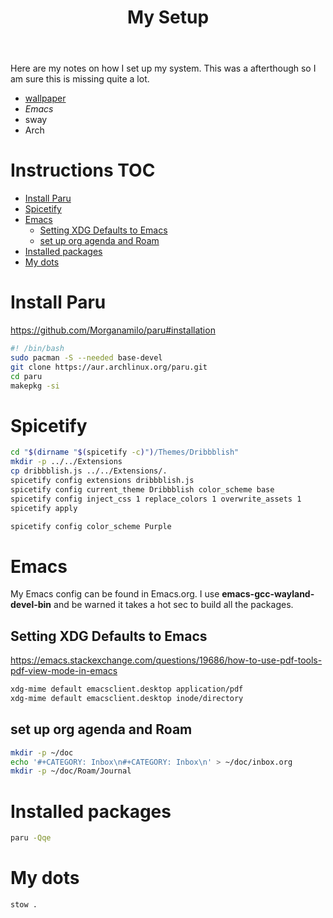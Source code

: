 #+TITLE:My Setup
#+PROPERTY: header-args:sh :tangle ~/bin/install

Here are my notes on how I set up my system. This was a afterthough so I am sure this is missing quite a lot.

- [[https://pixabay.com/vectors/mountains-panorama-forest-mountain-1412683/?download][wallpaper]]
- [[Emacs.org][Emacs]]
- sway
- Arch

* Instructions                                                                  :TOC:
- [[#install-paru][Install Paru]]
- [[#spicetify][Spicetify]]
- [[#emacs][Emacs]]
  - [[#setting-xdg-defaults-to-emacs][Setting XDG Defaults to Emacs]]
  - [[#set-up-org-agenda-and-roam][set up org agenda and Roam]]
- [[#installed-packages][Installed packages]]
- [[#my-dots][My dots]]

* Install Paru

  https://github.com/Morganamilo/paru#installation

#+begin_src sh
#! /bin/bash
sudo pacman -S --needed base-devel
git clone https://aur.archlinux.org/paru.git
cd paru
makepkg -si
#+end_src

* Spicetify

#+begin_src sh
cd "$(dirname "$(spicetify -c)")/Themes/Dribbblish"
mkdir -p ../../Extensions
cp dribbblish.js ../../Extensions/.
spicetify config extensions dribbblish.js
spicetify config current_theme Dribbblish color_scheme base
spicetify config inject_css 1 replace_colors 1 overwrite_assets 1
spicetify apply

spicetify config color_scheme Purple
#+end_src

* Emacs
My Emacs config can be found in Emacs.org. I use *emacs-gcc-wayland-devel-bin* and be warned it takes a hot sec to build all the packages.

** Setting XDG Defaults to Emacs

https://emacs.stackexchange.com/questions/19686/how-to-use-pdf-tools-pdf-view-mode-in-emacs

#+begin_src sh
xdg-mime default emacsclient.desktop application/pdf
xdg-mime default emacsclient.desktop inode/directory
#+end_src

** set up org agenda and Roam

#+begin_src sh
mkdir -p ~/doc
echo '#+CATEGORY: Inbox\n#+CATEGORY: Inbox\n' > ~/doc/inbox.org
mkdir -p ~/doc/Roam/Journal
#+end_src


* Installed packages

#+begin_src sh
paru -Qqe
#+end_src

#+RESULTS:
| ack                           |
| acpi                          |
| adobe-source-sans-fonts       |
| alac-git                      |
| alacritty                     |
| alsa-utils                    |
| appmenu-gtk-module            |
| aspell-en                     |
| autoconf                      |
| automake                      |
| base                          |
| bear                          |
| betterdiscordctl-git          |
| betterlockscreen              |
| bind                          |
| bison                         |
| blender                       |
| bumblebee                     |
| candy-icons-git               |
| cava                          |
| code                          |
| color-scripts-git             |
| cronie                        |
| dhclient                      |
| dhcpcd                        |
| dialog                        |
| discord                       |
| dmenu                         |
| docker                        |
| downgrade                     |
| dpkg                          |
| dunst                         |
| efibootmgr                    |
| emacs-gcc-wayland-devel-bin   |
| etcher-bin                    |
| eww-wayland-git               |
| exa                           |
| fakeroot                      |
| fbrokendesktop                |
| feh                           |
| flameshot                     |
| flex                          |
| fluent-reader                 |
| fonts-et-book                 |
| gcc7                          |
| gimp                          |
| git                           |
| glava                         |
| gmrun                         |
| gnome-keyring                 |
| gnu-netcat                    |
| gotop-git                     |
| graphviz                      |
| greetd                        |
| greetd-wlgreet                |
| grim                          |
| groff                         |
| grub                          |
| gst-libav                     |
| hexchat                       |
| htop                          |
| i3-gaps-rounded-git           |
| i3lock-fancy-git              |
| ifplugd                       |
| imv                           |
| inetutils                     |
| inkscape                      |
| intel-gpu-tools               |
| jp-bin                        |
| jq                            |
| latte-dock                    |
| lib32-giflib                  |
| lib32-gnutls                  |
| lib32-gst-plugins-base-libs   |
| lib32-gtk3                    |
| lib32-libgcrypt               |
| lib32-libjpeg-turbo           |
| lib32-libpng                  |
| lib32-libpulse                |
| lib32-libva                   |
| lib32-libxcomposite           |
| lib32-libxinerama             |
| lib32-libxslt                 |
| lib32-mpg123                  |
| lib32-nvidia-utils            |
| lib32-ocl-icd                 |
| lib32-openal                  |
| lib32-v4l-utils               |
| libnvidia-container-bin       |
| libnvidia-container-tools-bin |
| libreoffice-still             |
| libvterm                      |
| linux                         |
| linux-firmware                |
| linux-headers                 |
| logisim-evolution             |
| lutris                        |
| lxappearance-gtk3             |
| m4                            |
| maim                          |
| make                          |
| masterpdfeditor-free          |
| mate-power-manager            |
| media-control-indicator-git   |
| messages-bin                  |
| microsoft-edge-beta-bin       |
| mpd                           |
| mpvpaper                      |
| mysql++                       |
| mysql-python                  |
| mysql-workbench               |
| nano                          |
| ncmatrix                      |
| ncmpcpp                       |
| neofetch                      |
| net-tools                     |
| netctl                        |
| network-manager-applet        |
| networkmanager-dmenu-git      |
| nitrogen                      |
| nodejs                        |
| noto-fonts-emoji              |
| nvidia-container-runtime      |
| nvidia-dkms                   |
| nvidia-docker                 |
| nvidia-settings               |
| nwg-drawer                    |
| nwg-menu                      |
| obsidian                      |
| openconnect                   |
| openjdk8-src                  |
| os-prober                     |
| pacman-contrib                |
| paru                          |
| pavucontrol                   |
| perl-anyevent-i3              |
| perl-file-mimeinfo            |
| picom-ibhagwan-git            |
| pkgconf                       |
| playerctl                     |
| polybar                       |
| portaudio                     |
| pulseaudio-alsa               |
| pulseaudio-control            |
| pulseeffects-legacy           |
| pulsemixer                    |
| pyside2                       |
| python-cairo                  |
| python-future                 |
| python-gobject                |
| python-mysql-connector        |
| python-mysqlclient            |
| python-pip                    |
| python-pyalsa                 |
| python-pytorch                |
| python-pyusb                  |
| python-pywal                  |
| python-yaml                   |
| qt5ct                         |
| qtile                         |
| reflector                     |
| rofi                          |
| rofi-greenclip                |
| rsync                         |
| rxvt-unicode                  |
| screenkey                     |
| scrot                         |
| sddm                          |
| simplescreenrecorder          |
| singularity-container         |
| slurp                         |
| spicetify-cli-git             |
| spicetify-themes-git          |
| spotify                       |
| steam                         |
| stow                          |
| sudo                          |
| sway                          |
| swayidle                      |
| swaylock                      |
| swaylock-fancy-git            |
| swaync-git                    |
| teams                         |
| texlive-bibtexextra           |
| texlive-core                  |
| texlive-fontsextra            |
| texlive-formatsextra          |
| texlive-games                 |
| texlive-humanities            |
| texlive-latexextra            |
| texlive-music                 |
| texlive-pictures              |
| texlive-pstricks              |
| texlive-publishers            |
| texlive-science               |
| the_silver_searcher           |
| thunar                        |
| thunar-archive-plugin         |
| tigervnc                      |
| timidity++                    |
| trash-cli                     |
| ttf-font-awesome              |
| ttf-linux-libertine           |
| ttf-nerd-fonts-symbols        |
| ttf-roboto-mono               |
| ttf-segoewp                   |
| ttf-symbola-free              |
| tty-clock                     |
| tty-clock-tomato              |
| unicode                       |
| update-grub                   |
| virtualbox                    |
| virtualbox-guest-utils        |
| vlc                           |
| waybar-git                    |
| wget                          |
| wine-staging                  |
| wl-clipboard                  |
| wlogout                       |
| wlr-randr                     |
| wmctrl                        |
| xautolock                     |
| xclip                         |
| xdotool                       |
| xf86-video-intel              |
| xf86-video-nouveau            |
| xf86-video-vesa               |
| xfce4-notifyd                 |
| xorg-docs                     |
| xorg-fonts-100dpi             |
| xorg-fonts-75dpi              |
| xorg-iceauth                  |
| xorg-server-devel             |
| xorg-server-xephyr            |
| xorg-server-xnest             |
| xorg-server-xvfb              |
| xorg-sessreg                  |
| xorg-smproxy                  |
| xorg-x11perf                  |
| xorg-xbacklight               |
| xorg-xcmsdb                   |
| xorg-xcursorgen               |
| xorg-xdpyinfo                 |
| xorg-xdriinfo                 |
| xorg-xev                      |
| xorg-xgamma                   |
| xorg-xhost                    |
| xorg-xinput                   |
| xorg-xkbevd                   |
| xorg-xkbutils                 |
| xorg-xkill                    |
| xorg-xlsatoms                 |
| xorg-xlsclients               |
| xorg-xmodmap                  |
| xorg-xpr                      |
| xorg-xrandr                   |
| xorg-xrefresh                 |
| xorg-xvinfo                   |
| xorg-xwd                      |
| xorg-xwininfo                 |
| xorg-xwud                     |
| xtoolwait-git                 |
| zoom                          |
| zsa-wally                     |
| zsh                           |
| zsh-autosuggestions           |
| zsh-completions               |
| zsh-history-substring-search  |
| zsh-syntax-highlighting       |

* My dots

#+begin_src sh
  stow .
#+end_src
